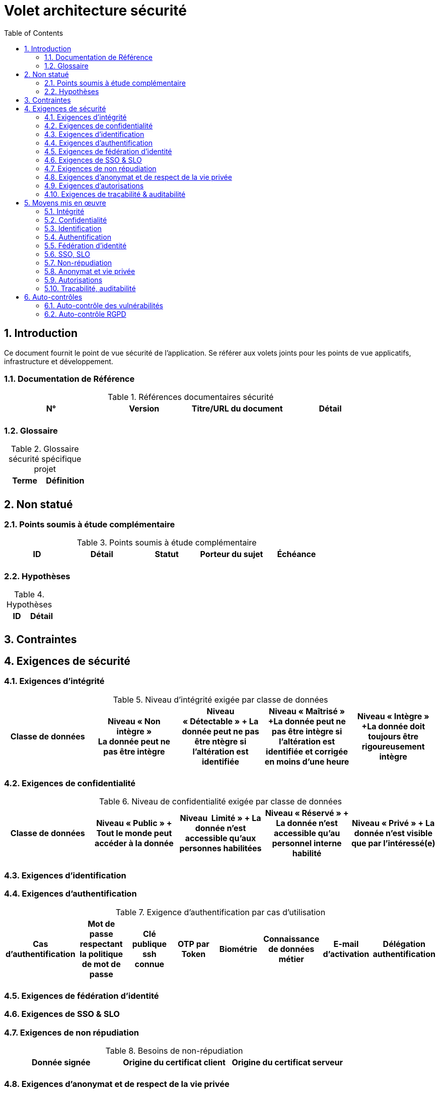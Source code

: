 
= Volet architecture sécurité
:toc:
:sectnumlevels: 3
:sectnums:

== Introduction
Ce document fournit le point de vue sécurité de l’application. Se référer aux volets joints pour les points de vue applicatifs, infrastructure et développement. 

=== Documentation de Référence

.Références documentaires sécurité
|====
|N°|Version|Titre/URL du document|Détail

|
|
|
|

|====

=== Glossaire

.Glossaire sécurité spécifique projet
|====
|Terme|Définition

|
|

|====

== Non statué
=== Points soumis à étude complémentaire
.Points soumis à étude complémentaire
|====
|ID|Détail|Statut|Porteur du sujet  | Échéance

|
|
|
|
|

|====


=== Hypothèses
.Hypothèses
|====
|ID|Détail

|
|

|====

== Contraintes

== Exigences de sécurité

[[exigence-integrite]]
=== Exigences d'intégrité

.Niveau d'intégrité exigée par classe de données
[options="header"]
|====
|Classe de données|Niveau « Non intègre » + 
[small]#La donnée peut ne pas être intègre#|Niveau « Détectable » + [small]#La donnée peut ne pas être ntègre si l'altération est identifiée#|Niveau « Maîtrisé » +[small]#La donnée peut ne pas être intègre si l'altération est identifiée et corrigée  en moins d'une heure#|Niveau « Intègre » +[small]#La donnée doit toujours être rigoureusement intègre#

|
|
|
|
|

|====

[[exigence-confidentialite]]
===  Exigences de confidentialité

.Niveau de confidentialité exigée par classe de données
[options="header"]
|====
|Classe de données|Niveau « Public » + [small]#Tout le monde peut accéder à la donnée# |Niveau  Limité »  + [small]#La donnée n’est accessible qu’aux personnes habilitées# |Niveau « Réservé » + [small]#La donnée n’est accessible qu’au personnel interne habilité# |Niveau « Privé » + [small]#La donnée n’est visible que par l’intéressé(e)#

|
|
|
|
|

|====

[[exigence-identification]]
=== Exigences d'identification


[[exigence-authentification]]
=== Exigences d'authentification

.Exigence d'authentification par cas d'utilisation
[options="header"]
|====
|Cas d’authentification |Mot de passe respectant la politique de mot de passe |Clé publique ssh connue| OTP par Token |Biométrie |Connaissance de données métier |E-mail d’activation |Délégation authentification

|
|
|
|
|
|
|
|

|====

[[exigence-federation-identite]]
=== Exigences de fédération d’identité

[[exigence-sso]]
===  Exigences de SSO & SLO


[[exigence-non-repudiation]]
=== Exigences de non répudiation

.Besoins de non-répudiation
[options="header"]
|===
|Donnée signée|Origine du certificat client|Origine du certificat serveur

|
|
|
|===

[[exigence-anonymat]]
=== Exigences d'anonymat et de respect de la vie privée


[[exigence-autorisations]]
=== Exigences d'autorisations

.Matrice de rôles
|===
|_Groupe ou utilisateur_|Rôle `x`|Rôle `y`|Rôle `z`

|
|
|
|

|===

[[exigence-tracabilite]]
=== Exigences de traçabilité & auditabilité

.Données à conserver pour preuves
|===
|Donnée|Objectif|Durée de rétention

|
|
|

|===


== Moyens mis en œuvre
=== Intégrité
Dispositifs répondant aux exigences exprimées au chapitre <<exigence-integrite>> :

.Mesures pour assurer le niveau d'intégrité demandée
|===
|Classe de données|Niveau exigé|Mesures

|
|
|

|===

=== Confidentialité
Dispositifs répondant aux exigences exprimées au chapitre <<exigence-confidentialite>> :

.Mesures pour assurer le niveau d'intégrité demandée
|===
|Classe de données|Niveau exigé|Mesures

|
|
|

|===

=== Identification
Dispositifs répondant aux exigences exprimées au chapitre <<exigence-identification>> :


=== Authentification
Dispositifs répondant aux exigences exprimées au chapitre <<exigence-authentification>> :

=== Fédération d’identité
Dispositifs répondant aux exigences exprimées au chapitre <<exigence-federation-identite>> :

=== SSO, SLO
Dispositifs répondant aux exigences exprimées au chapitre <<exigence-sso>> :

=== Non-répudiation
Dispositifs répondant aux exigences exprimées au chapitre <<exigence-non-repudiation>> :

=== Anonymat et vie privée
Dispositifs répondant aux exigences exprimées au chapitre <<exigence-anonymat>> :


=== Autorisations
Dispositifs répondant aux exigences exprimées au chapitre <<exigence-autorisations>> :

=== Tracabilité, auditabilité
Dispositifs répondant aux exigences exprimées au chapitre <<exigence-tracabilite>> :


== Auto-contrôles
=== Auto-contrôle des vulnérabilités

.Checklist d'auto-contrôle de prise en compte des vulnérabilités courantes
|===
|Vulnérabilité |Pris en compte ? |Mesures techniques entreprises

|
|
|

|===


=== Auto-contrôle RGPD

.Checklist d'auto-contrôle de respect du RGPD
|===
|Exigence RGPD |Prise en compte ? |Mesures techniques entreprises

|
|
|

|===
